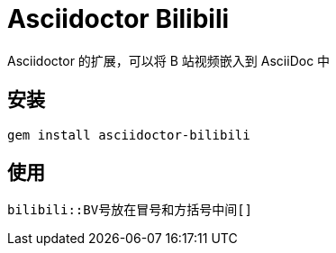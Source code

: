 = Asciidoctor Bilibili

Asciidoctor 的扩展，可以将 B 站视频嵌入到 AsciiDoc 中

== 安装

[source, bash]
gem install asciidoctor-bilibili

== 使用

[source, asciidoc]
bilibili::BV号放在冒号和方括号中间[]

